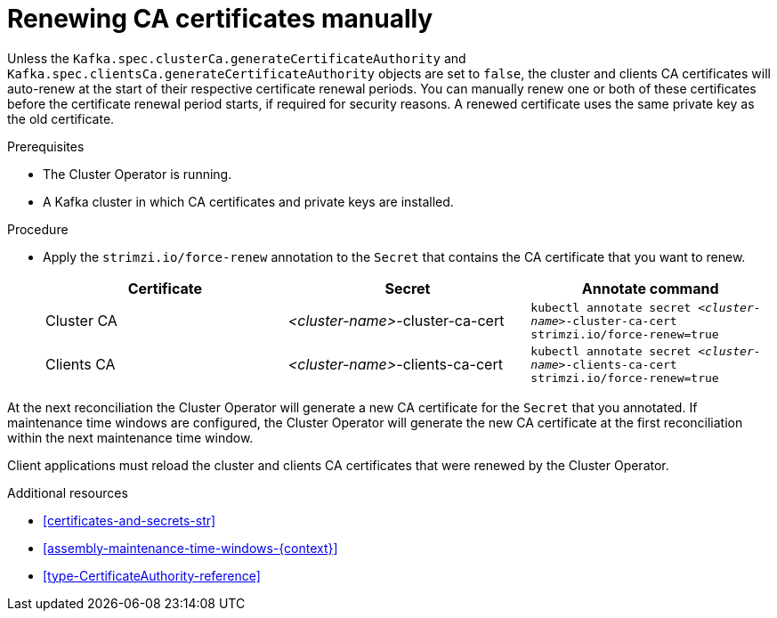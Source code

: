 // Module included in the following assemblies:
//
// assembly-security.adoc

[id='proc-renewing-ca-certs-manually-{context}']

= Renewing CA certificates manually

Unless the `Kafka.spec.clusterCa.generateCertificateAuthority` and `Kafka.spec.clientsCa.generateCertificateAuthority` objects are set to `false`, the cluster and clients CA certificates will auto-renew at the start of their respective certificate renewal periods. 
You can manually renew one or both of these certificates before the certificate renewal period starts, if required for security reasons. 
A renewed certificate uses the same private key as the old certificate.

.Prerequisites

* The Cluster Operator is running.
* A Kafka cluster in which CA certificates and private keys are installed.

.Procedure

* Apply the `strimzi.io/force-renew` annotation to the `Secret` that contains the CA certificate that you want to renew.
+
[cols="3*",options="header",stripes="none",separator=¦]
|===

¦Certificate
¦Secret
¦Annotate command

¦Cluster CA
¦_<cluster-name>_-cluster-ca-cert
m¦kubectl annotate secret _<cluster-name>_-cluster-ca-cert strimzi.io/force-renew=true

¦Clients CA
¦_<cluster-name>_-clients-ca-cert
m¦kubectl annotate secret _<cluster-name>_-clients-ca-cert strimzi.io/force-renew=true

|===

At the next reconciliation the Cluster Operator will generate a new CA certificate for the `Secret` that you annotated. 
If maintenance time windows are configured, the Cluster Operator will generate the new CA certificate at the first reconciliation within the next maintenance time window.

Client applications must reload the cluster and clients CA certificates that were renewed by the Cluster Operator.

.Additional resources

* xref:certificates-and-secrets-str[]

* xref:assembly-maintenance-time-windows-{context}[]

* xref:type-CertificateAuthority-reference[]
